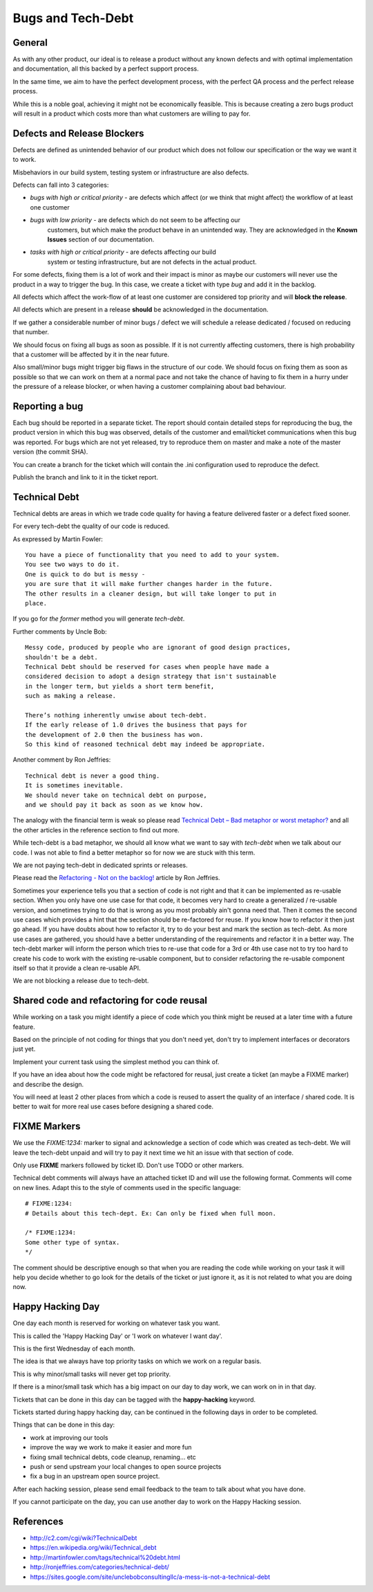 Bugs and Tech-Debt
##################


General
=======

As with any other product, our ideal is to release a product without any
known defects and with optimal implementation and documentation, all this
backed by a perfect support process.

In the same time, we aim to have the perfect development process, with the
perfect QA process and the perfect release process.

While this is a noble goal, achieving it might not be economically feasible.
This is because creating a zero bugs product will result in a product which costs more
than what customers are willing to pay for.


Defects and Release Blockers
============================

Defects are defined as unintended behavior of our product which does not follow our
specification or the way we want it to work.

Misbehaviors in our build system, testing system or infrastructure are also
defects.

Defects can fall into 3 categories:

* `bugs with high or critical priority` - are defects which affect
  (or we think that might affect) the workflow of at least one customer
* `bugs with low priority` - are defects which do not seem to be affecting our
   customers, but which make the product behave in an unintended way.
   They are acknowledged in the **Known Issues** section of our documentation.
* `tasks with high or critical priority` - are defects affecting our build
   system or testing infrastructure, but are not defects in the actual
   product.

For some defects, fixing them is a lot of work and their impact is minor
as maybe our customers will never use the product in a way to trigger the bug.
In this case, we create a ticket with type `bug` and add it in the backlog.

All defects which affect the work-flow of at least one customer are
considered top priority and will **block the release**.

All defects which are present in a release **should** be acknowledged in the
documentation.

If we gather a considerable number of minor bugs / defect we will schedule
a release dedicated / focused on reducing that number.

We should focus on fixing all bugs as soon as possible.
If it is not currently affecting customers, there is high probability that a customer
will be affected by it in the near future.

Also small/minor bugs might trigger big flaws in the structure of our
code.
We should focus on fixing them as soon as possible so that we can work
on them at a normal pace and not take the chance of having to fix them in a hurry
under the pressure of a release blocker, or when having a customer complaining 
about bad behaviour.


Reporting a bug 
===============

Each bug should be reported in a separate ticket.
The report should contain detailed steps for reproducing the bug, the product
version in which this bug was observed, details of the customer and
email/ticket communications when this bug was reported.
For bugs which are not yet released, try to reproduce them on master and make a
note of the master version (the commit SHA).

You can create a branch for the ticket which will contain the .ini
configuration used to reproduce the defect.

Publish the branch and link to it in the ticket report.


Technical Debt
==============

Technical debts are areas in which we trade code quality for having a feature
delivered faster or a defect fixed sooner.

For every tech-debt the quality of our code is reduced.

As expressed by Martin Fowler::

    You have a piece of functionality that you need to add to your system.
    You see two ways to do it.
    One is quick to do but is messy -
    you are sure that it will make further changes harder in the future.
    The other results in a cleaner design, but will take longer to put in
    place.

If you go for *the former* method you will generate *tech-debt*.

Further comments by Uncle Bob::

    Messy code, produced by people who are ignorant of good design practices,
    shouldn't be a debt.
    Technical Debt should be reserved for cases when people have made a
    considered decision to adopt a design strategy that isn't sustainable
    in the longer term, but yields a short term benefit,
    such as making a release.

    There’s nothing inherently unwise about tech-debt.
    If the early release of 1.0 drives the business that pays for
    the development of 2.0 then the business has won.
    So this kind of reasoned technical debt may indeed be appropriate.

Another comment by Ron Jeffries::

    Technical debt is never a good thing.
    It is sometimes inevitable.
    We should never take on technical debt on purpose,
    and we should pay it back as soon as we know how.

The analogy with the financial term is weak so please read
`Technical Debt – Bad metaphor or worst metaphor?
<http://ronjeffries.com/articles/015-11/tech-debt/>`_ and all the other
articles in the reference section to find out more.

While tech-debt is a bad metaphor, we should all know what we want to say
with `tech-debt` when we talk about our code.
I was not able to find a better metaphor so for now we are stuck with this term.

We are not paying tech-debt in dedicated sprints or releases.

Please read the `Refactoring - Not on the backlog!
<http://ronjeffries.com/xprog/articles/refactoring-not-on-the-backlog/>`_
article by Ron Jeffries.

Sometimes your experience tells you that a section of code is not right and
that it can be implemented as re-usable section.
When you only have one use case for that code, it becomes very hard to create a
generalized / re-usable version, and sometimes trying to do that is wrong as
you most probably ain't gonna need that.
Then it comes the second use cases which provides a hint that the section
should be re-factored for reuse.
If you know how to refactor it then just go ahead.
If you have doubts about how to refactor it, try to do your best and mark
the section as tech-debt.
As more use cases are gathered, you should have a better understanding of
the requirements and refactor it in a better way.
The tech-debt marker will inform the person which tries to re-use that code
for a 3rd or 4th use case not to try too hard to create his code to work
with the existing re-usable component, but to consider refactoring the
re-usable component itself so that it provide a clean re-usable API.

We are not blocking a release due to tech-debt.


Shared code and refactoring for code reusal
===========================================

While working on a task you might identify a piece of code which you think 
might be reused at a later time with a future feature.

Based on the principle of not coding for things that you don't need yet,
don't try to implement interfaces or decorators just yet.

Implement your current task using the simplest method you can think of.

If you have an idea about how the code might be refactored for reusal, just
create a ticket (an maybe a FIXME marker) and describe the design.

You will need at least 2 other places from which a code is reused to assert
the quality of an interface / shared code.
It is better to wait for more real use cases before designing a shared code.


FIXME Markers
=============

We use the `FIXME:1234:` marker to signal and acknowledge a section of code
which was created as tech-debt.
We will leave the tech-debt unpaid and will try to pay it next time we hit
an issue with that section of code.

Only use **FIXME** markers followed by ticket ID.
Don't use TODO or other markers.

Technical debt comments will always have an attached ticket ID and will use
the following format.
Comments will come on new lines.
Adapt this to the style of comments used in the specific language::

    # FIXME:1234:
    # Details about this tech-dept. Ex: Can only be fixed when full moon.

    /* FIXME:1234:
    Some other type of syntax.
    */


The comment should be descriptive enough so that when you are
reading the code while working on your task it will help you decide whether
to go look for the details of the ticket or just ignore it, as it is not related
to what you are doing now.


Happy Hacking Day
=================

One day each month is reserved for working on whatever task you want.

This is called the 'Happy Hacking Day' or 'I work on whatever I want day'.

This is the first Wednesday of each month.

The idea is that we always have top priority tasks on which we work on a regular basis.

This is why minor/small tasks will never get top priority.

If there is a minor/small task which has a big impact on our day to day work,
we can work on in in that day.

Tickets that can be done in this day can be tagged with the **happy-hacking**
keyword.

Tickets started during happy hacking day,
can be continued in the following days in order to be completed.

Things that can be done in this day:

* work at improving our tools
* improve the way we work to make it easier and more fun
* fixing small technical debts, code cleanup, renaming... etc
* push or send upstream your local changes to open source projects
* fix a bug in an upstream open source project.

After each hacking session, please send email feedback to the team to talk
about what you have done.

If you cannot participate on the day, you can use another day to work on the
Happy Hacking session.


References
==========

* http://c2.com/cgi/wiki?TechnicalDebt
* https://en.wikipedia.org/wiki/Technical_debt
* http://martinfowler.com/tags/technical%20debt.html
* http://ronjeffries.com/categories/technical-debt/
* https://sites.google.com/site/unclebobconsultingllc/a-mess-is-not-a-technical-debt
